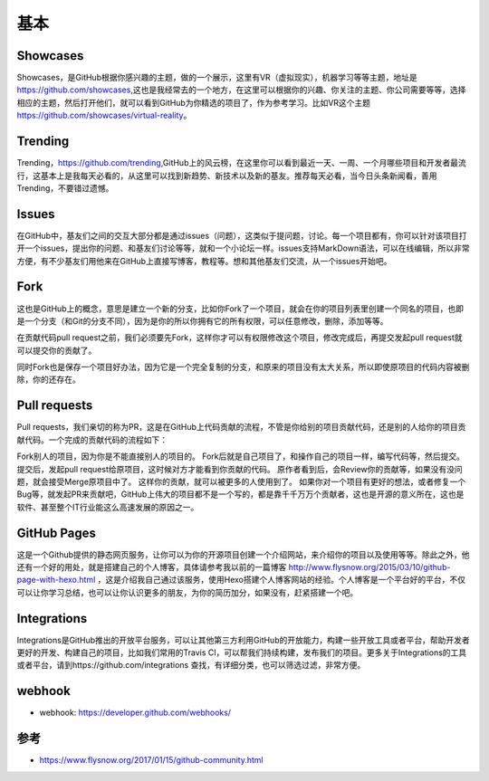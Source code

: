 基本
####

Showcases
=========

Showcases，是GitHub根据你感兴趣的主题，做的一个展示，这里有VR（虚拟现实），机器学习等等主题，地址是 https://github.com/showcases,这也是我经常去的一个地方，在这里可以根据你的兴趣、你关注的主题、你公司需要等等，选择相应的主题，然后打开他们，就可以看到GitHub为你精选的项目了，作为参考学习。比如VR这个主题 https://github.com/showcases/virtual-reality。

Trending
========

Trending，https://github.com/trending,GitHub上的风云榜，在这里你可以看到最近一天、一周、一个月哪些项目和开发者最流行，这基本上是我每天必看的，从这里可以找到新趋势、新技术以及新的基友。推荐每天必看，当今日头条新闻看，善用Trending，不要错过遗憾。

Issues
======

在GitHub中，基友们之间的交互大部分都是通过issues（问题），这类似于提问题，讨论。每一个项目都有，你可以针对该项目打开一个issues，提出你的问题、和基友们讨论等等，就和一个小论坛一样。issues支持MarkDown语法，可以在线编辑，所以非常方便，有不少基友们用他来在GitHub上直接写博客，教程等。想和其他基友们交流，从一个issues开始吧。

Fork
====

这也是GitHub上的概念，意思是建立一个新的分支，比如你Fork了一个项目，就会在你的项目列表里创建一个同名的项目，也即是一个分支（和Git的分支不同），因为是你的所以你拥有它的所有权限，可以任意修改，删除，添加等等。

在贡献代码pull request之前，我们必须要先Fork，这样你才可以有权限修改这个项目，修改完成后，再提交发起pull request就可以提交你的贡献了。

同时Fork也是保存一个项目好办法，因为它是一个完全复制的分支，和原来的项目没有太大关系，所以即使原项目的代码内容被删除，你的还存在。

Pull requests
=============

Pull requests，我们亲切的称为PR，这是在GitHub上代码贡献的流程，不管是你给别的项目贡献代码，还是别的人给你的项目贡献代码。一个完成的贡献代码的流程如下：

Fork别人的项目，因为你是不能直接别人的项目的。
Fork后就是自己项目了，和操作自己的项目一样，编写代码等，然后提交。
提交后，发起pull request给原项目，这时候对方才能看到你贡献的代码。
原作者看到后，会Review你的贡献等，如果没有没问题，就会接受Merge原项目中了。
这样你的贡献，就可以被更多的人使用到了。
如果你对一个项目有更好的想法，或者修复一个Bug等，就发起PR来贡献吧，GitHub上伟大的项目都不是一个写的，都是靠千千万万个贡献者，这也是开源的意义所在，这也是软件、甚至整个IT行业能这么高速发展的原因之一。

GitHub Pages
============

这是一个Github提供的静态网页服务，让你可以为你的开源项目创建一个介绍网站，来介绍你的项目以及使用等等。除此之外，他还有一个好的用处，就是搭建自己的个人博客，具体请参考我以前的一篇博客 http://www.flysnow.org/2015/03/10/github-page-with-hexo.html ，这是介绍我自己通过该服务，使用Hexo搭建个人博客网站的经验。个人博客是一个平台好的平台，不仅可以让你学习总结，也可以让你认识更多的朋友，为你的简历加分，如果没有，赶紧搭建一个吧。

Integrations
============

Integrations是GitHub推出的开放平台服务，可以让其他第三方利用GitHub的开放能力，构建一些开放工具或者平台，帮助开发者更好的开发、构建自己的项目，比如我们常用的Travis CI，可以帮我们持续构建，发布我们的项目。更多关于Integrations的工具或者平台，请到https://github.com/integrations 查找，有详细分类，也可以筛选过滤，非常方便。

webhook
=======

* webhook: https://developer.github.com/webhooks/





参考
====

* https://www.flysnow.org/2017/01/15/github-community.html

